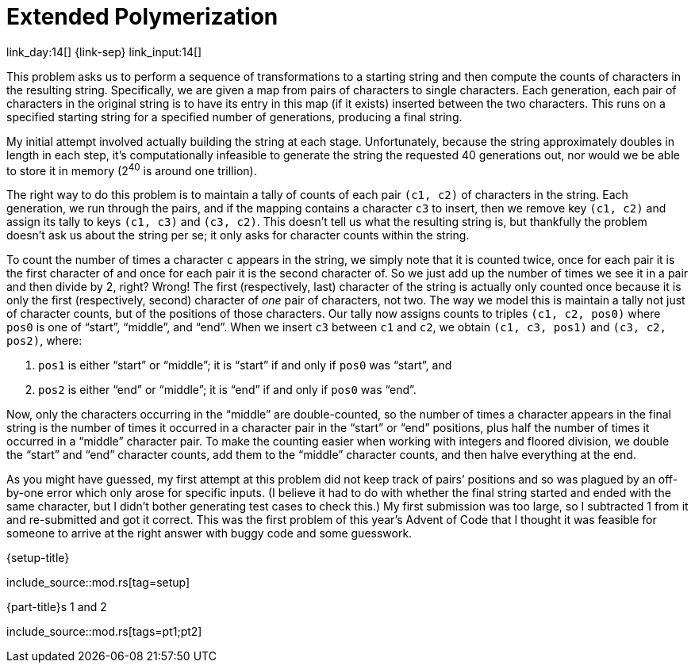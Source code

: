 = Extended Polymerization

link_day:14[] {link-sep} link_input:14[]

This problem asks us to perform a sequence of transformations to a starting string and then compute the counts of characters in the resulting string.
Specifically, we are given a map from pairs of characters to single characters.
Each generation, each pair of characters in the original string is to have its entry in this map (if it exists) inserted between the two characters.
This runs on a specified starting string for a specified number of generations, producing a final string.

My initial attempt involved actually building the string at each stage.
Unfortunately, because the string approximately doubles in length in each step, it's computationally infeasible to generate the string the requested 40 generations out, nor would we be able to store it in memory (2^40^ is around one trillion).

The right way to do this problem is to maintain a tally of counts of each pair `(c1, c2)` of characters in the string.
Each generation, we run through the pairs, and if the mapping contains a character `c3` to insert, then we remove key `(c1, c2)` and assign its tally to keys `(c1, c3)` and `(c3, c2)`.
This doesn't tell us what the resulting string is, but thankfully the problem doesn't ask us about the string per se; it only asks for character counts within the string.

To count the number of times a character `c` appears in the string, we simply note that it is counted twice, once for each pair it is the first character of and once for each pair it is the second character of.
So we just add up the number of times we see it in a pair and then divide by 2, right?
Wrong!
The first (respectively, last) character of the string is actually only counted once because it is only the first (respectively, second) character of _one_ pair of characters, not two.
The way we model this is maintain a tally not just of character counts, but of the positions of those characters.
Our tally now assigns counts to triples `(c1, c2, pos0)` where `pos0` is one of “start”, “middle”, and “end”.
When we insert `c3` between `c1` and `c2`, we obtain `(c1, c3, pos1)` and `(c3, c2, pos2)`, where:

. `pos1` is either “start” or “middle”; it is “start” if and only if `pos0` was “start”, and
. `pos2` is either “end” or “middle”; it is “end” if and only if `pos0` was “end”.

Now, only the characters occurring in the “middle” are double-counted, so the number of times a character appears in the final string is the number of times it occurred in a character pair in the “start” or “end” positions, plus half the number of times it occurred in a “middle” character pair.
To make the counting easier when working with integers and floored division, we double the “start” and “end” character counts, add them to the “middle” character counts, and then halve everything at the end.

[sidebar]
****
As you might have guessed, my first attempt at this problem did not keep track of pairs’ positions and so was plagued by an off-by-one error which only arose for specific inputs.
(I believe it had to do with whether the final string started and ended with the same character, but I didn't bother generating test cases to check this.)
My first submission was too large, so I subtracted 1 from it and re-submitted and got it correct.
This was the first problem of this year's Advent of Code that I thought it was feasible for someone to arrive at the right answer with buggy code and some guesswork.
****

.{setup-title}
--
include_source::mod.rs[tag=setup]
--

.{part-title}s 1 and 2
--
include_source::mod.rs[tags=pt1;pt2]
--
